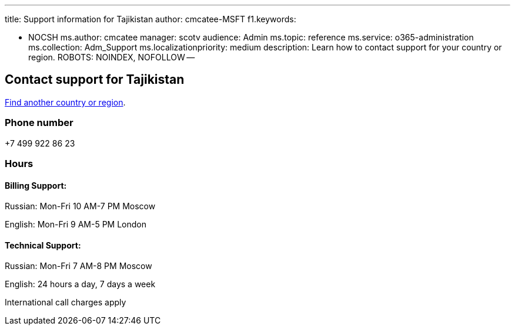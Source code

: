 '''

title: Support information for Tajikistan author: cmcatee-MSFT f1.keywords:

* NOCSH ms.author: cmcatee manager: scotv audience: Admin ms.topic: reference ms.service: o365-administration ms.collection: Adm_Support ms.localizationpriority: medium description: Learn how to contact support for your country or region.
ROBOTS: NOINDEX, NOFOLLOW --

== Contact support for Tajikistan

xref:../get-help-support.adoc[Find another country or region].

=== Phone number

+7 499 922 86 23

=== Hours

==== Billing Support:

Russian: Mon-Fri 10 AM-7 PM Moscow

English: Mon-Fri 9 AM-5 PM London

==== Technical Support:

Russian: Mon-Fri 7 AM-8 PM Moscow

English: 24 hours a day, 7 days a week

International call charges apply
